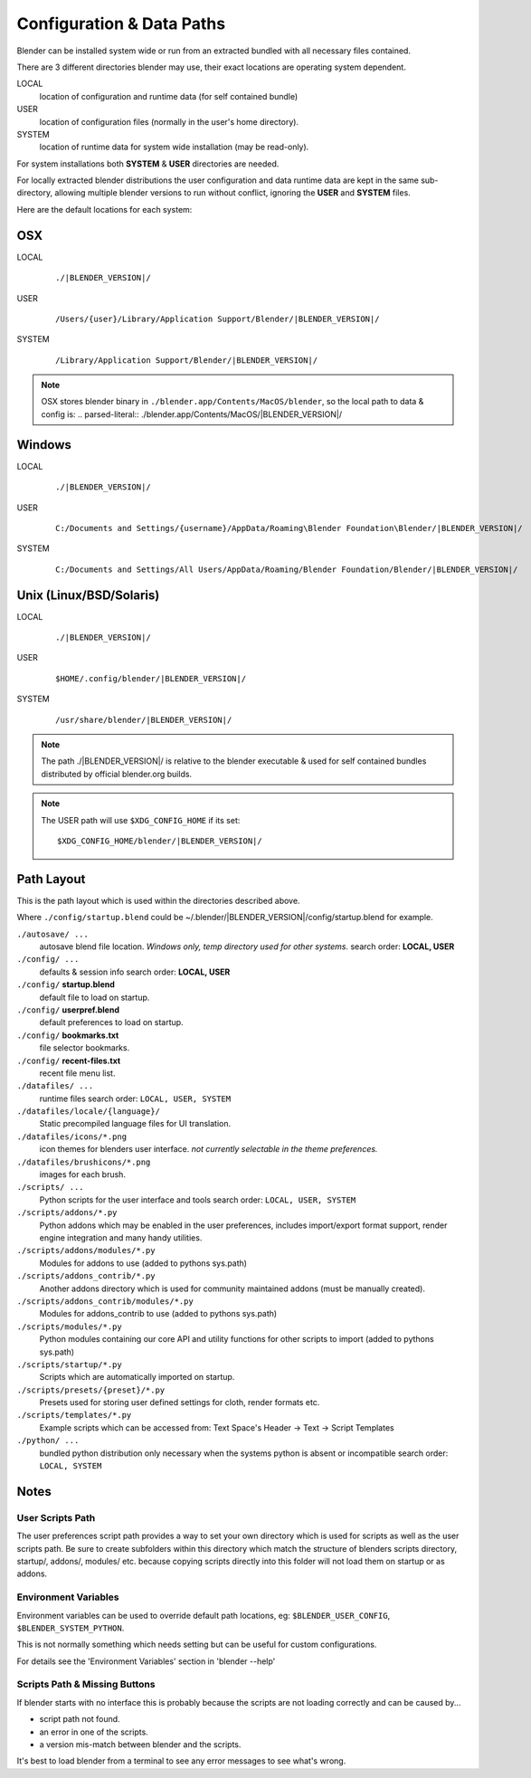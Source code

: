 
Configuration & Data Paths
**************************

Blender can be installed system wide or run from an extracted bundled with all necessary files
contained.

There are 3 different directories blender may use,
their exact locations are operating system dependent.

LOCAL
   location of configuration and runtime data (for self contained bundle)
USER
   location of configuration files (normally in the user's home directory).
SYSTEM
   location of runtime data for system wide installation (may be read-only).

For system installations both **SYSTEM** & **USER** directories are needed.

For locally extracted blender distributions the user configuration and data runtime data are
kept in the same sub-directory, allowing multiple blender versions to run without conflict,
ignoring the **USER** and **SYSTEM** files.

Here are the default locations for each system:


OSX
===

LOCAL
   .. parsed-literal:: ./|BLENDER_VERSION|/
USER
   .. parsed-literal:: /Users/{user}/Library/Application Support/Blender/|BLENDER_VERSION|/
SYSTEM
   .. parsed-literal:: /Library/Application Support/Blender/|BLENDER_VERSION|/

.. note::

   OSX stores blender binary in ``./blender.app/Contents/MacOS/blender``,
   so the local path to data & config is:
   .. parsed-literal:: ./blender.app/Contents/MacOS/|BLENDER_VERSION|/


Windows
=======

.. TODO slashes '\', this turns out not to be easy.

LOCAL
   .. parsed-literal:: ./|BLENDER_VERSION|/
USER
   .. parsed-literal:: C:/Documents and Settings/{username}/AppData/Roaming\\Blender Foundation\\Blender/|BLENDER_VERSION|/
SYSTEM
   .. parsed-literal:: C:/Documents and Settings/All Users/AppData/Roaming/Blender Foundation/Blender/|BLENDER_VERSION|/


Unix (Linux/BSD/Solaris)
========================

LOCAL
   .. parsed-literal:: ./|BLENDER_VERSION|/
USER
   .. parsed-literal:: $HOME/.config/blender/|BLENDER_VERSION|/
SYSTEM
   .. parsed-literal:: /usr/share/blender/|BLENDER_VERSION|/


.. note::

   The path ./|BLENDER_VERSION|/ is relative to the blender executable &
   used for self contained bundles distributed by official blender.org builds.

.. note::

   The USER path will use ``$XDG_CONFIG_HOME`` if its set:

   .. parsed-literal:: $XDG_CONFIG_HOME/blender/|BLENDER_VERSION|/


Path Layout
===========

This is the path layout which is used within the directories described above.

Where ``./config/startup.blend`` could be ~/.blender/|BLENDER_VERSION|/config/startup.blend
for example.


``./autosave/ ...``
   autosave blend file location. *Windows only, temp directory used for other systems.*
   search order: **LOCAL, USER**

``./config/ ...``
   defaults & session info
   search order: **LOCAL, USER**

``./config/`` **startup.blend**
   default file to load on startup.

``./config/`` **userpref.blend**
   default preferences to load on startup.

``./config/`` **bookmarks.txt**
   file selector bookmarks.

``./config/`` **recent-files.txt**
   recent file menu list.

``./datafiles/ ...``
   runtime files
   search order: ``LOCAL, USER, SYSTEM``

``./datafiles/locale/{language}/``
   Static precompiled language files for UI translation.

``./datafiles/icons/*.png``
   icon themes for blenders user interface. *not currently selectable in the theme preferences.*

``./datafiles/brushicons/*.png``
   images for each brush.

``./scripts/ ...``
   Python scripts for the user interface and tools
   search order: ``LOCAL, USER, SYSTEM``

``./scripts/addons/*.py``
   Python addons which may be enabled in the user preferences, includes import/export format support,
   render engine integration and many handy utilities.

``./scripts/addons/modules/*.py``
   Modules for addons to use (added to pythons sys.path)

``./scripts/addons_contrib/*.py``
   Another addons directory which is used for community maintained addons (must be manually created).

``./scripts/addons_contrib/modules/*.py``
   Modules for addons_contrib to use (added to pythons sys.path)

``./scripts/modules/*.py``
   Python modules containing our core API and utility functions for other scripts to import (added to pythons sys.path)

``./scripts/startup/*.py``
   Scripts which are automatically imported on startup.

``./scripts/presets/{preset}/*.py``
   Presets used for storing user defined settings for cloth, render formats etc.

``./scripts/templates/*.py``
   Example scripts which can be accessed from: Text Space's Header → Text → Script Templates


``./python/ ...``
   bundled python distribution only necessary when the systems python is absent or incompatible
   search order: ``LOCAL, SYSTEM``


Notes
=====

User Scripts Path
-----------------

The user preferences script path provides a way to set your own directory which is used for
scripts as well as the user scripts path. Be sure to create subfolders within this directory
which match the structure of blenders scripts directory, startup/, addons/, modules/ etc.
because copying scripts directly into this folder will not load them on startup or as addons.


Environment Variables
---------------------

Environment variables can be used to override default path locations, eg:
``$BLENDER_USER_CONFIG``, ``$BLENDER_SYSTEM_PYTHON``.

This is not normally something which needs setting but can be useful for custom configurations.

For details see the 'Environment Variables' section in 'blender --help'


Scripts Path & Missing Buttons
------------------------------

If blender starts with no interface this is probably because the scripts are not loading
correctly and can be caused by...

- script path not found.
- an error in one of the scripts.
- a version mis-match between blender and the scripts.

It's best to load blender from a terminal to see any error messages to see what's wrong.


